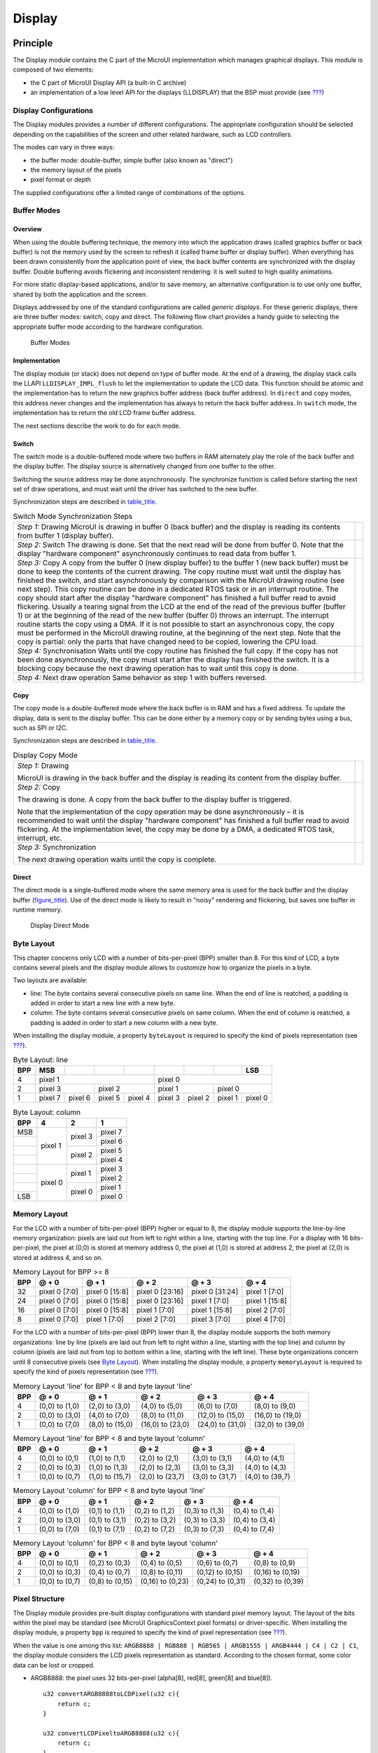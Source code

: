 .. _section_display:

=======
Display
=======


Principle
=========

The Display module contains the C part of the MicroUI implementation
which manages graphical displays. This module is composed of two
elements:

-  the C part of MicroUI Display API (a built-in C archive)

-  an implementation of a low level API for the displays (LLDISPLAY)
   that the BSP must provide (see `??? <#LLDISPLAY-API-SECTION>`__)


.. _section_display_modes:

Display Configurations
----------------------

The Display modules provides a number of different configurations. The
appropriate configuration should be selected depending on the
capabilities of the screen and other related hardware, such as LCD
controllers.

The modes can vary in three ways:

-  the buffer mode: double-buffer, simple buffer (also known as
   "direct")

-  the memory layout of the pixels

-  pixel format or depth

The supplied configurations offer a limited range of combinations of the
options.

Buffer Modes
------------

Overview
~~~~~~~~

When using the double buffering technique, the memory into which the
application draws (called graphics buffer or back buffer) is not the
memory used by the screen to refresh it (called frame buffer or display
buffer). When everything has been drawn consistently from the
application point of view, the back buffer contents are synchronized
with the display buffer. Double buffering avoids flickering and
inconsistent rendering: it is well suited to high quality animations.

For more static display-based applications, and/or to save memory, an
alternative configuration is to use only one buffer, shared by both the
application and the screen.

Displays addressed by one of the standard configurations are called
*generic displays*. For these generic displays, there are three buffer
modes: switch, copy and direct. The following flow chart provides a
handy guide to selecting the appropriate buffer mode according to the
hardware configuration.

.. figure:: images/display_modes_nocustom.svg
   :alt: Buffer Modes
   :width: 70.0%

   Buffer Modes

Implementation
~~~~~~~~~~~~~~

The display module (or stack) does not depend on type of buffer mode. At
the end of a drawing, the display stack calls the LLAPI
``LLDISPLAY_IMPL_flush`` to let the implementation to update the LCD
data. This function should be atomic and the implementation has to
return the new graphics buffer address (back buffer address). In
``direct`` and ``copy`` modes, this address never changes and the
implementation has always to return the back buffer address. In
``switch`` mode, the implementation has to return the old LCD frame
buffer address.

The next sections describe the work to do for each mode.

.. _switchBufferMode:

Switch
~~~~~~

The switch mode is a double-buffered mode where two buffers in RAM
alternately play the role of the back buffer and the display buffer. The
display source is alternatively changed from one buffer to the other.

Switching the source address may be done asynchronously. The synchronize
function is called before starting the next set of draw operations, and
must wait until the driver has switched to the new buffer.

Synchronization steps are described in
`table_title <#switchModeSyncSteps>`__.

.. table:: Switch Mode Synchronization Steps

    +---------------------------------------------------------------------------------------------------------------------------------------------------------------------------------------------------------------------------------------------------------------------------------------------------------------------------------------------------------------------------------------------------------------------------------------------+------------------------------------+
    | *Step 1:* Drawing                                                                                                                                                                                                                                                                                                                                                                                                                           | .. image:: images/switch-step1.svg |
    | MicroUI is drawing in buffer 0 (back buffer) and the display is reading its contents from buffer 1 (display buffer).                                                                                                                                                                                                                                                                                                                        |                                    |
    +---------------------------------------------------------------------------------------------------------------------------------------------------------------------------------------------------------------------------------------------------------------------------------------------------------------------------------------------------------------------------------------------------------------------------------------------+------------------------------------+
    | *Step 2:* Switch                                                                                                                                                                                                                                                                                                                                                                                                                            | .. image:: images/switch-step2.svg |
    | The drawing is done. Set that the next read will be done from buffer 0.                                                                                                                                                                                                                                                                                                                                                                     |                                    |
    | Note that the display "hardware component" asynchronously continues to read data from buffer 1.                                                                                                                                                                                                                                                                                                                                             |                                    |
    +---------------------------------------------------------------------------------------------------------------------------------------------------------------------------------------------------------------------------------------------------------------------------------------------------------------------------------------------------------------------------------------------------------------------------------------------+------------------------------------+
    | *Step 3:* Copy                                                                                                                                                                                                                                                                                                                                                                                                                              |                                    |
    | A copy from the buffer 0 (new display buffer) to the buffer 1 (new back buffer) must be done to keep the contents of the current drawing. The copy routine must wait until the display has finished the switch, and start asynchronously by comparison with the MicroUI drawing routine (see next step).                                                                                                                                    | .. image:: images/switch-step3.svg |
    | This copy routine can be done in a dedicated RTOS task or in an interrupt routine. The copy should start after the display "hardware component" has finished a full buffer  read to avoid flickering. Usually a tearing signal from the LCD at the end of the  read of the previous buffer (buffer 1) or at the beginning of the read of the new  buffer (buffer 0) throws an interrupt. The interrupt routine starts the copy using a DMA. |                                    |
    | If it is not possible to start an asynchronous copy, the copy must be performed in the MicroUI drawing routine, at the beginning of the next step.                                                                                                                                                                                                                                                                                          |                                    |
    | Note that the copy is partial: only the parts that have changed need to be copied, lowering the CPU load.                                                                                                                                                                                                                                                                                                                                   |                                    |
    +---------------------------------------------------------------------------------------------------------------------------------------------------------------------------------------------------------------------------------------------------------------------------------------------------------------------------------------------------------------------------------------------------------------------------------------------+------------------------------------+
    | *Step 4:* Synchronisation                                                                                                                                                                                                                                                                                                                                                                                                                   |                                    |
    | Waits until the copy routine has finished the full copy.                                                                                                                                                                                                                                                                                                                                                                                    |                                    |
    | If the copy has not been done asynchronously, the copy must start after the display has finished the switch. It is a blocking copy because the next drawing operation has to wait until this copy is done.                                                                                                                                                                                                                                  |                                    |
    +---------------------------------------------------------------------------------------------------------------------------------------------------------------------------------------------------------------------------------------------------------------------------------------------------------------------------------------------------------------------------------------------------------------------------------------------+------------------------------------+
    | *Step 4:* Next draw operation                                                                                                                                                                                                                                                                                                                                                                                                               | .. image:: images/switch-step4.svg |
    | Same behavior as step 1 with buffers reversed.                                                                                                                                                                                                                                                                                                                                                                                              |                                    |
    +---------------------------------------------------------------------------------------------------------------------------------------------------------------------------------------------------------------------------------------------------------------------------------------------------------------------------------------------------------------------------------------------------------------------------------------------+------------------------------------+

.. _copyBufferMode:

Copy
~~~~

The copy mode is a double-buffered mode where the back buffer is in RAM
and has a fixed address. To update the display, data is sent to the
display buffer. This can be done either by a memory copy or by sending
bytes using a bus, such as SPI or I2C.

Synchronization steps are described in
`table_title <#copyModeSyncSteps>`__.

.. table:: Display Copy Mode

   +---------------------------+------------------------------------------+
   | *Step 1:* Drawing         | .. image:: images/copy-step1.svg         |
   |                           |                                          |
   | MicroUI is drawing in the |                                          |
   | back buffer and the       |                                          |
   | display is reading its    |                                          |
   | content from the display  |                                          |
   | buffer.                   |                                          |
   +---------------------------+------------------------------------------+
   | *Step 2:* Copy            | .. image:: images/copy-step2.svg         |
   |                           |                                          |
   | The drawing is done. A    |                                          |
   | copy from the back buffer |                                          |
   | to the display buffer is  |                                          |
   | triggered.                |                                          |
   |                           |                                          |
   | Note that the             |                                          |
   | implementation of the     |                                          |
   | copy operation may be     |                                          |
   | done asynchronously – it  |                                          |
   | is recommended to wait    |                                          |
   | until the display         |                                          |
   | "hardware component" has  |                                          |
   | finished a full buffer    |                                          |
   | read to avoid flickering. |                                          |
   | At the implementation     |                                          |
   | level, the copy may be    |                                          |
   | done by a DMA, a          |                                          |
   | dedicated RTOS task,      |                                          |
   | interrupt, etc.           |                                          |
   +---------------------------+------------------------------------------+
   | *Step 3:* Synchronization | .. image:: images/copy-step3.svg         |
   |                           |                                          |
   | The next drawing          |                                          |
   | operation waits until the |                                          |
   | copy is complete.         |                                          |
   +---------------------------+------------------------------------------+

.. _directBufferMode:

Direct
~~~~~~

The direct mode is a single-buffered mode where the same memory area is
used for the back buffer and the display buffer
(`figure_title <#directMode>`__). Use of the direct mode is likely to
result in "noisy" rendering and flickering, but saves one buffer in
runtime memory.

.. figure:: display/images/direct.svg
   :alt: Display Direct Mode
   :width: 30.0%

   Display Direct Mode

.. _section_display_layout_byte:

Byte Layout
-----------

This chapter concerns only LCD with a number of bits-per-pixel (BPP)
smaller than 8. For this kind of LCD, a byte contains several pixels and
the display module allows to customize how to organize the pixels in a
byte.

Two layouts are available:

-  line: The byte contains several consecutive pixels on same line. When
   the end of line is reatched, a padding is added in order to start a
   new line with a new byte.

-  column: The byte contains several consecutive pixels on same column.
   When the end of column is reatched, a padding is added in order to
   start a new column with a new byte.

When installing the display module, a property ``byteLayout`` is
required to specify the kind of pixels representation (see
`??? <#section_display_installation>`__).

.. table:: Byte Layout: line

   +-------+-------+-------+-------+-------+-------+-------+-------+-------+
   | BPP   | MSB   |       |       |       |       |       |       | LSB   |
   +=======+=======+=======+=======+=======+=======+=======+=======+=======+
   | 4     | pixel                         | pixel                         |
   |       | 1                             | 0                             |
   +-------+---------------+---------------+---------------+---------------+
   | 2     | pixel         | pixel         | pixel         | pixel         |
   |       | 3             | 2             | 1             | 0             |
   +-------+-------+-------+-------+-------+-------+-------+-------+-------+
   | 1     | pixel | pixel | pixel | pixel | pixel | pixel | pixel | pixel |
   |       | 7     | 6     | 5     | 4     | 3     | 2     | 1     | 0     |
   +-------+-------+-------+-------+-------+-------+-------+-------+-------+

.. table:: Byte Layout: column

   +---------+-------------------+-------------------+-------------------+
   | BPP     | 4                 | 2                 | 1                 |
   +=========+===================+===================+===================+
   | MSB     | pixel 1           | pixel 3           | pixel 7           |
   +---------+                   |                   +-------------------+
   |         |                   |                   | pixel 6           |
   +---------+                   +-------------------+-------------------+
   |         |                   | pixel 2           | pixel 5           |
   +---------+                   |                   +-------------------+
   |         |                   |                   | pixel 4           |
   +---------+-------------------+-------------------+-------------------+
   |         | pixel 0           | pixel 1           | pixel 3           |
   +---------+                   |                   +-------------------+
   |         |                   |                   | pixel 2           |
   +---------+                   +-------------------+-------------------+
   |         |                   | pixel 0           | pixel 1           |
   +---------+                   |                   +-------------------+
   | LSB     |                   |                   | pixel 0           |
   +---------+-------------------+-------------------+-------------------+

.. _section_display_layout_memory:

Memory Layout
-------------

For the LCD with a number of bits-per-pixel (BPP) higher or equal to 8,
the display module supports the line-by-line memory organization: pixels
are laid out from left to right within a line, starting with the top
line. For a display with 16 bits-per-pixel, the pixel at (0,0) is stored
at memory address 0, the pixel at (1,0) is stored at address 2, the
pixel at (2,0) is stored at address 4, and so on.

.. table:: Memory Layout for BPP >= 8

   +-----+-----------+-----------+-----------+-----------+-----------+
   | BPP | @ + 0     | @ + 1     | @ + 2     | @ + 3     | @ + 4     |
   +=====+===========+===========+===========+===========+===========+
   | 32  | pixel 0   | pixel 0   | pixel 0   | pixel 0   | pixel 1   |
   |     | [7:0]     | [15:8]    | [23:16]   | [31:24]   | [7:0]     |
   +-----+-----------+-----------+-----------+-----------+-----------+
   | 24  | pixel 0   | pixel 0   | pixel 0   | pixel 1   | pixel 1   |
   |     | [7:0]     | [15:8]    | [23:16]   | [7:0]     | [15:8]    |
   +-----+-----------+-----------+-----------+-----------+-----------+
   | 16  | pixel 0   | pixel 0   | pixel 1   | pixel 1   | pixel 2   |
   |     | [7:0]     | [15:8]    | [7:0]     | [15:8]    | [7:0]     |
   +-----+-----------+-----------+-----------+-----------+-----------+
   | 8   | pixel 0   | pixel 1   | pixel 2   | pixel 3   | pixel 4   |
   |     | [7:0]     | [7:0]     | [7:0]     | [7:0]     | [7:0]     |
   +-----+-----------+-----------+-----------+-----------+-----------+

For the LCD with a number of bits-per-pixel (BPP) lower than 8, the
display module supports the both memory organizations: line by line
(pixels are laid out from left to right within a line, starting with the
top line) and column by column (pixels are laid out from top to bottom
within a line, starting with the left line). These byte organizations
concern until 8 consecutive pixels (see `Byte
Layout <#section_display_layout_byte>`__). When installing the display
module, a property ``memoryLayout`` is required to specify the kind of
pixels representation (see `??? <#section_display_installation>`__).

.. table:: Memory Layout 'line' for BPP < 8 and byte layout 'line'

   +-----+-----------+-----------+-----------+-----------+-----------+
   | BPP | @ + 0     | @ + 1     | @ + 2     | @ + 3     | @ + 4     |
   +=====+===========+===========+===========+===========+===========+
   | 4   | (0,0) to  | (2,0) to  | (4,0) to  | (6,0) to  | (8,0) to  |
   |     | (1,0)     | (3,0)     | (5,0)     | (7,0)     | (9,0)     |
   +-----+-----------+-----------+-----------+-----------+-----------+
   | 2   | (0,0) to  | (4,0) to  | (8,0) to  | (12,0) to | (16,0) to |
   |     | (3,0)     | (7,0)     | (11,0)    | (15,0)    | (19,0)    |
   +-----+-----------+-----------+-----------+-----------+-----------+
   | 1   | (0,0) to  | (8,0) to  | (16,0) to | (24,0) to | (32,0) to |
   |     | (7,0)     | (15,0)    | (23,0)    | (31,0)    | (39,0)    |
   +-----+-----------+-----------+-----------+-----------+-----------+

.. table:: Memory Layout 'line' for BPP < 8 and byte layout 'column'

   +-----+-----------+-----------+-----------+-----------+-----------+
   | BPP | @ + 0     | @ + 1     | @ + 2     | @ + 3     | @ + 4     |
   +=====+===========+===========+===========+===========+===========+
   | 4   | (0,0) to  | (1,0) to  | (2,0) to  | (3,0) to  | (4,0) to  |
   |     | (0,1)     | (1,1)     | (2,1)     | (3,1)     | (4,1)     |
   +-----+-----------+-----------+-----------+-----------+-----------+
   | 2   | (0,0) to  | (1,0) to  | (2,0) to  | (3,0) to  | (4,0) to  |
   |     | (0,3)     | (1,3)     | (2,3)     | (3,3)     | (4,3)     |
   +-----+-----------+-----------+-----------+-----------+-----------+
   | 1   | (0,0) to  | (1,0) to  | (2,0) to  | (3,0) to  | (4,0) to  |
   |     | (0,7)     | (15,7)    | (23,7)    | (31,7)    | (39,7)    |
   +-----+-----------+-----------+-----------+-----------+-----------+

.. table:: Memory Layout 'column' for BPP < 8 and byte layout 'line'

   +-----+-----------+-----------+-----------+-----------+-----------+
   | BPP | @ + 0     | @ + 1     | @ + 2     | @ + 3     | @ + 4     |
   +=====+===========+===========+===========+===========+===========+
   | 4   | (0,0) to  | (0,1) to  | (0,2) to  | (0,3) to  | (0,4) to  |
   |     | (1,0)     | (1,1)     | (1,2)     | (1,3)     | (1,4)     |
   +-----+-----------+-----------+-----------+-----------+-----------+
   | 2   | (0,0) to  | (0,1) to  | (0,2) to  | (0,3) to  | (0,4) to  |
   |     | (3,0)     | (3,1)     | (3,2)     | (3,3)     | (3,4)     |
   +-----+-----------+-----------+-----------+-----------+-----------+
   | 1   | (0,0) to  | (0,1) to  | (0,2) to  | (0,3) to  | (0,4) to  |
   |     | (7,0)     | (7,1)     | (7,2)     | (7,3)     | (7,4)     |
   +-----+-----------+-----------+-----------+-----------+-----------+

.. table:: Memory Layout 'column' for BPP < 8 and byte layout 'column'

   +-----+-----------+-----------+-----------+-----------+-----------+
   | BPP | @ + 0     | @ + 1     | @ + 2     | @ + 3     | @ + 4     |
   +=====+===========+===========+===========+===========+===========+
   | 4   | (0,0) to  | (0,2) to  | (0,4) to  | (0,6) to  | (0,8) to  |
   |     | (0,1)     | (0,3)     | (0,5)     | (0,7)     | (0,9)     |
   +-----+-----------+-----------+-----------+-----------+-----------+
   | 2   | (0,0) to  | (0,4) to  | (0,8) to  | (0,12) to | (0,16) to |
   |     | (0,3)     | (0,7)     | (0,11)    | (0,15)    | (0,19)    |
   +-----+-----------+-----------+-----------+-----------+-----------+
   | 1   | (0,0) to  | (0,8) to  | (0,16) to | (0,24) to | (0,32) to |
   |     | (0,7)     | (0,15)    | (0,23)    | (0,31)    | (0,39)    |
   +-----+-----------+-----------+-----------+-----------+-----------+

.. _display_pixel_structure:

Pixel Structure
---------------

The Display module provides pre-built display configurations with
standard pixel memory layout. The layout of the bits within the pixel
may be standard (see MicroUI GraphicsContext pixel formats) or
driver-specific. When installing the display module, a property ``bpp``
is required to specify the kind of pixel representation (see
`??? <#section_display_installation>`__).

When the value is one among this list:
``ARGB8888 | RGB888 | RGB565 | ARGB1555 | ARGB4444 | C4 | C2 | C1``, the
display module considers the LCD pixels representation as standard.
According to the chosen format, some color data can be lost or cropped.

-  ARGB8888: the pixel uses 32 bits-per-pixel (alpha[8], red[8],
   green[8] and blue[8]).

   ::

      u32 convertARGB8888toLCDPixel(u32 c){
          return c;
      }

      u32 convertLCDPixeltoARGB8888(u32 c){
          return c;
      }

-  RGB888: the pixel uses 24 bits-per-pixel (alpha[0], red[8], green[8]
   and blue[8]).

   ::

      u32 convertARGB8888toLCDPixel(u32 c){
          return c & 0xffffff;
      }

      u32 convertLCDPixeltoARGB8888(u32 c){
          return 0
                  | 0xff000000
                  | c
                  ;
      }

-  RGB565: the pixel uses 16 bits-per-pixel (alpha[0], red[5], green[6]
   and blue[5]).

   ::

      u32 convertARGB8888toLCDPixel(u32 c){
          return 0
                  | ((c & 0xf80000) >> 8)
                  | ((c & 0x00fc00) >> 5)
                  | ((c & 0x0000f8) >> 3)
                  ;
      }

      u32 convertLCDPixeltoARGB8888(u32 c){
          return 0
                  | 0xff000000
                  | ((c & 0xf800) << 8)
                  | ((c & 0x07e0) << 5)
                  | ((c & 0x001f) << 3)
                  ;
      }

-  ARGB1555: the pixel uses 16 bits-per-pixel (alpha[1], red[5],
   green[5] and blue[5]).

   ::

      u32 convertARGB8888toLCDPixel(u32 c){
          return 0
                  | (((c & 0xff000000) == 0xff000000) ? 0x8000 : 0)
                  | ((c & 0xf80000) >> 9)
                  | ((c & 0x00f800) >> 6)
                  | ((c & 0x0000f8) >> 3)
                  ;
      }

      u32 convertLCDPixeltoARGB8888(u32 c){
          return 0
                  | ((c & 0x8000) == 0x8000 ? 0xff000000 : 0x00000000)
                  | ((c & 0x7c00) << 9)
                  | ((c & 0x03e0) << 6)
                  | ((c & 0x001f) << 3)
                  ;
      }

-  ARGB4444: the pixel uses 16 bits-per-pixel (alpha[4], red[4],
   green[4] and blue[4]).

   ::

      u32 convertARGB8888toLCDPixel(u32 c){
          return 0
                  | ((c & 0xf0000000) >> 16)
                  | ((c & 0x00f00000) >> 12)
                  | ((c & 0x0000f000) >> 8)
                  | ((c & 0x000000f0) >> 4)
                  ;
      }

      u32 convertLCDPixeltoARGB8888(u32 c){
          return 0
                  | ((c & 0xf000) << 16)
                  | ((c & 0xf000) << 12)
                  | ((c & 0x0f00) << 12)
                  | ((c & 0x0f00) << 8)
                  | ((c & 0x00f0) << 8)
                  | ((c & 0x00f0) << 4)
                  | ((c & 0x000f) << 4)
                  | ((c & 0x000f) << 0)
                  ;
      }

-  C4: the pixel uses 4 bits-per-pixel (grayscale[4]).

   ::

      u32 convertARGB8888toLCDPixel(u32 c){
          return (toGrayscale(c) & 0xff) / 0x11;
      }

      u32 convertLCDPixeltoARGB8888(u32 c){
          return 0xff000000 | (c * 0x111111);
      }

-  C2: the pixel uses 2 bits-per-pixel (grayscale[2]).

   ::

      u32 convertARGB8888toLCDPixel(u32 c){
          return (toGrayscale(c) & 0xff) / 0x55;
      }

      u32 convertLCDPixeltoARGB8888(u32 c){
          return 0xff000000 | (c * 0x555555);
      }

-  C1: the pixel uses 1 bit-per-pixel (grayscale[1]).

   ::

      u32 convertARGB8888toLCDPixel(u32 c){
          return (toGrayscale(c) & 0xff) / 0xff;
      }

      u32 convertLCDPixeltoARGB8888(u32 c){
          return 0xff000000 | (c * 0xffffff);
      }

When the value is one among this list: ``1 | 2 | 4 | 8 | 16 | 24 | 32``,
the display module considers the LCD pixel representation as generic but
not standard. In this case, the driver must implement functions that
convert MicroUI's standard 32 bits ARGB colors to LCD color
representation (see `??? <#LLDISPLAY-API-SECTION>`__). This mode is
often used when the pixel representation is not ``ARGB`` or ``RGB`` but
``BGRA`` or ``BGR`` instead. This mode can also be used when the number
of bits for a color component (alpha, red, green or blue) is not
standard or when the value does not represent a color but an index in an
LUT.


Antialiasing
============

Fonts
-----

The antialiasing mode for the fonts concerns only the fonts with more
than 1 bit per pixel (see `??? <#section_fontgen>`__).

Background Color
----------------

For each pixel to draw, the antialiasing process blends the foreground
color with a background color. This background color is static or
dynamic:

-  static: The background color is fixed by the MicroEJ application
   (``GraphicsContext.setBackgroundColor()``).

-  dynamic: The background color is the original color of the
   destination pixel (a "read pixel" operation is performed for each
   pixel).

Note that the dynamic mode is slower than the static mode.


.. _display_lut:

LUT
===

The display module allows to target LCD which uses a pixel indirection
table (LUT). This kind of LCD are considered as generic but not standard
(see `??? <#display_pixel_structure>`__). By consequence, the driver
must implement functions that convert MicroUI's standard 32 bits ARGB
colors (see `??? <#LLDISPLAY-API-SECTION>`__) to LCD color
representation. For each application ARGB8888 color, the display driver
has to find the corresponding color in the table. The display module
will store the index of the color in the table instead of using the
color itself.

When an application color is not available in the display driver table
(LUT), the display driver can try to find the nearest color or return a
default color. First solution is often quite difficult to write and can
cost a lot of time at runtime. That's why the second solution is
preferred. However, a consequence is that the application has only to
use a range of colors provided by the display driver.

MicroUI and the display module uses blending when drawing some texts or
anti-aliased shapes. For each pixel to draw, the display stack blends
the current application foreground color with the targeted pixel current
color or with the current application background color (when enabled).
This blending *creates* some intermediate colors which are managed by
the display driver. Most of time the default color will be returned and
so the rendering will be wrong. To prevent this use case, the display
module offers a specific LLAPI
``LLDISPLAY_EXTRA_IMPL_prepareBlendingOfIndexedColors(void* foreground, void* background)``.
This API is only used when a blending is required and when the
background color is enabled. Display module calls the API just before
the blending and gives as parameter the pointers on the both ARGB
colors. The display driver should replace the ARGB colors by the LUT
indexes. Then the display module will only use the indexes between the
both indexes. For instance, when the returned indexes are ``20`` and
``27``, the display stack will use the indexes ``20`` to ``27``, where
all indexes between ``20`` and ``27`` target some intermediate colors
between the both original ARGB colors.

This solution requires several conditions:

-  Background color is enabled and it is an available color in the LUT.

-  Application can only use foreground colors provided by the LUT. The
   platform designer should give to the application developer the
   available list of colors the LUT manages.

-  The LUT must provide a set blending ranges the application can use.
   Each range can have its own size (different number of colors between
   two colors). Each range is independent. For instance if the
   foreground color ``RED`` (``0xFFFF0000``) can be blended with two
   background colors ``WHITE`` (``0xFFFFFFFF``) and ``BLACK``
   (``0xFF000000``), two ranges must be provided. The both ranges have
   to contain the same index for the color ``RED``.

-  Application can only use blending ranges provided by the LUT.
   Otherwise the display driver is not able to find the range and the
   default color will be used to perform the blending.

-  Rendering of dynamic images (images decoded at runtime) may be wrong
   because the ARGB colors may be out of LUT range.


.. _display_hard_accelerator:

Hardware Accelerator
====================

Overview
--------

The display module allows to use an hardware accelerator to perform some
drawings: fill a rectangle, draw an image, rotate an image etc. Some
optional functions are available in ``LLDISPLAY_EXTRA.h`` file (see
`??? <#LLDISPLAY-EXTRA-API-SECTION>`__). These functions are not
automatically call by the display module. The display module must be
configured during the MicroEJ platform construction specifying which
hardware accelerator to use. It uses the property
``hardwareAccelerator`` in ``display/display.properties`` file to select
a hardware accelerator (see `??? <#section_display_installation>`__).

The following table lists the available hardware accelerators supported
by MicroEJ, their full names, short names (used in the next tables) and
the ``hardwareAccelerator`` property value (see
`??? <#section_display_installation>`__).

.. table:: Hardware Accelerators

   +------------------------------------------+-------------+-------------+
   |                                          | Short name  | Property    |
   +==========================================+=============+=============+
   | Renesas Graphics Library RGA  [1]_       | RGA         | rga         |
   +------------------------------------------+-------------+-------------+
   | Renesas TES Dave/2d                      | Dave2D      | dave2d      |
   +------------------------------------------+-------------+-------------+
   | STMicroelectronics Chrom-ART Graphics    | DMA2D       | dma2d       |
   | Accelerator                              |             |             |
   +------------------------------------------+-------------+-------------+
   | Custom Hardware Accelerator              | Custom      | custom      |
   |                                          |             |  [2]_       |
   +------------------------------------------+-------------+-------------+

.. note::

   It is possible to target an hardware accelerator which is not
   supported by MicroEJ yet. Set the property ``hardwareAccelerator`` to
   ``custom`` to force display module to call all drawing functions
   which can be accelerated. The LLDISPLAY implementation is able or not
   to implement a function. If not, the software algorithm will be used.

The available list of supported hardware accelerators is MicroEJ
architecture dependent. For instance, the STMicroelectronics Chrom-ART
Graphics Accelerator is only available for the MicroEJ architecture for
Cortex-M4 and Cortex-M7. The Renesas Graphics Library RGA is only
available for the MicroEJ architecture for Cortex-A9. The following
table shows in which MicroEJ architecture an hardware accelerator is
available.

.. table:: Hardware Accelerators according MicroEJ Architectures

    +---------------------+-----+--------+-------+--------+
    |                     | RGA | Dave2D | DMA2D | Custom |
    +=====================+=====+========+=======+========+
    | ARM Cortex-M0+ IAR  |     |        |       | •      |
    +---------------------+-----+--------+-------+--------+
    | ARM Cortex-M4 ARMCC |     |        | •     | •      |
    +---------------------+-----+--------+-------+--------+
    | ARM Cortex-M4 GCC   |     | •      | •     | •      |
    +---------------------+-----+--------+-------+--------+
    | ARM Cortex-M4 IAR   |     |        | •     | •      |
    +---------------------+-----+--------+-------+--------+
    | ARM Cortex-M7 ARMCC |     |        | •     | •      |
    +---------------------+-----+--------+-------+--------+

.. note::

   Some hardware accelerators may not be available in off-the-self
   architectures . However they are available on some specific
   architectures. Please consult the engineering services page on
   MicroEJ website.

All hardware accelerators are not available for each number of
bits-per-pixel configuration. The following table illustrates in which
display stack according ``bpp``, an hardware accelerator can be used.

.. table:: Hardware Accelerators according BPP

   +-----------------------------+---------+---------+---------+---------+
   |                             | RGA     | Dave2D  | DMA2D   | Custom  |
   +=============================+=========+=========+=========+=========+
   | 1 BPP                       |         |         |         |         |
   +-----------------------------+---------+---------+---------+---------+
   | C1                          |         |         |         |         |
   +-----------------------------+---------+---------+---------+---------+
   | 2 BPP                       |         |         |         |         |
   +-----------------------------+---------+---------+---------+---------+
   | C2                          |         |         |         |         |
   +-----------------------------+---------+---------+---------+---------+
   | 4 BPP                       |         |         |         |         |
   +-----------------------------+---------+---------+---------+---------+
   | C4                          |         |         |         |         |
   +-----------------------------+---------+---------+---------+---------+
   | 8 BPP                       |         |         |         |         |
   +-----------------------------+---------+---------+---------+---------+
   | 16 BPP                      |         |         |         | •       |
   +-----------------------------+---------+---------+---------+---------+
   | RGB565                      | •       | •       | •       | •       |
   +-----------------------------+---------+---------+---------+---------+
   | ARGB1555                    | •       | •       | •       | •       |
   +-----------------------------+---------+---------+---------+---------+
   | ARGB4444                    | •       | •       | •       | •       |
   +-----------------------------+---------+---------+---------+---------+
   | 24 BPP                      |         |         |         | •       |
   +-----------------------------+---------+---------+---------+---------+
   | RGB888                      |         |         | •       | •       |
   +-----------------------------+---------+---------+---------+---------+
   | 32 BPP                      |         |         |         | •       |
   +-----------------------------+---------+---------+---------+---------+
   | ARGB8888                    | •       | •       | •       | •       |
   +-----------------------------+---------+---------+---------+---------+

Features and Limits
-------------------

Each hardware accelerator has a list of features (list of drawings the
hardware accelerator can perform) and some constraints. When the display
module is configured to use an hardware accelerator, it takes in
consideration these features and limits. If a drawing is detected by the
display module as a drawing to be hardware accelerated, the LLDISPLAY
implementation *must* configure and use the hardware accelerator to
perform the full drawing (not just a part of drawing).

.. note::

   The *custom* hardware generator does not have any limit by default.
   This is the LLDISPLAY implementation which fixes the limits.

The following table lists the algorithms accelerated by each hardware
accelerator.

.. table:: Hardware Accelerators Algorithms

   +-----------------------------------+-----------+-----------+-----------+
   |                                   | RGA       | Dave2D    | DMA2D     |
   +===================================+===========+===========+===========+
   | Fill a rectangle                  | •         | •         | •         |
   +-----------------------------------+-----------+-----------+-----------+
   | Draw an image                     | •         | •         | •         |
   +-----------------------------------+-----------+-----------+-----------+
   | Scale an image                    | •         |           |           |
   +-----------------------------------+-----------+-----------+-----------+
   | Rotate an image                   | •         |           |           |
   +-----------------------------------+-----------+-----------+-----------+

Images
------

The available list of supported image formats is not the same for all
hardware accelerators. Furthermore some hardware accelerators require a
custom header before the RAW pixel data, require a padding between each
line etc.. MicroEJ manages these contraints for supported hardware
accelerators. For *custom* hardware accelerator, no image header can be
added and no padding can be set.

The following table illustratres the RAW image formats supported by each
hardware accelerator.

.. table:: Hardware Accelerators RAW Image Formats

   +-----------------------------------+-----------+-----------+-----------+
   |                                   | RGA       | Dave2D    | DMA2D     |
   +===================================+===========+===========+===========+
   | A1                                | •  [3]_   |           |           |
   +-----------------------------------+-----------+-----------+-----------+
   | A2                                |           |           |           |
   +-----------------------------------+-----------+-----------+-----------+
   | A4                                | •  [4]_   |           | •         |
   +-----------------------------------+-----------+-----------+-----------+
   | A8                                | •  [5]_   |           | •         |
   +-----------------------------------+-----------+-----------+-----------+
   | C1                                |           |           |           |
   +-----------------------------------+-----------+-----------+-----------+
   | C2                                |           |           |           |
   +-----------------------------------+-----------+-----------+-----------+
   | C4                                |           |           |           |
   +-----------------------------------+-----------+-----------+-----------+
   | AC11                              |           |           |           |
   +-----------------------------------+-----------+-----------+-----------+
   | AC22                              |           |           |           |
   +-----------------------------------+-----------+-----------+-----------+
   | AC44                              |           |           |           |
   +-----------------------------------+-----------+-----------+-----------+
   | RGB565                            | •         | •         | •         |
   +-----------------------------------+-----------+-----------+-----------+
   | ARGB1555                          | •         | •         | •         |
   +-----------------------------------+-----------+-----------+-----------+
   | ARGB4444                          | •         | •         | •         |
   +-----------------------------------+-----------+-----------+-----------+
   | RGB888                            |           |           | •         |
   +-----------------------------------+-----------+-----------+-----------+
   | ARGB8888                          | •         | •         | •         |
   +-----------------------------------+-----------+-----------+-----------+

The RAW image given as parameter (in input and/or in output) respects
the hardware accelerator specification. For instance a RAW image with
4BPP must be often aligned on 8 bits, even if its size is odd. The RAW
image size given as parameter is the *software* size. That means it is
the size of the original image.

Example for a A4 image with required alignment on 8 bits:

-  Original image width in pixels (== width in MicroEJ application): 47

-  Hardware image width in pixels (== line width in pixels in RAW image
   data): 48

-  Width in pixels available in ``LLDISPLAY``
   (``((LLDISPLAY_SImage*)src)->width``): 48

-  Hardware width in bytes (== line width in bytes in RAW image data):
   48 / 2 = 24

The hardware size may be higher than the software size (like in the
example). However the number of pixels to draw
(``((LLDISPLAY_SDrawImage*)drawing)->src_width``) is *always* smaller or
equal to the software area size. That means the display module never
asks to draw the pixels which are outside the software area. The
hardware size is only useful to be compatible with the hardware
accelerator restrictions about memory alignment.


.. _section_display_implementation:

Implementations
===============

The implementation of the MicroUI ``Display`` API targets a generic
display (see `??? <#section_display_modes>`__): Switch, Copy and Direct.
It provides some low level API. The BSP has to implement these LLAPI,
making the link between the MicroUI C library ``display`` and the BSP
display driver. The LLAPI to implement are listed in the header file
``LLDISPLAY_impl.h``.

When there is no display on the board, a *stub* implementation of C
library is available. This C library must be linked by the third-party C
IDE when MicroUI module is installed in the MicroEJ platform.


Dependencies
============

-  MicroUI module (see `??? <#section_microui>`__)

-  ``LLDISPLAY_impl.h`` implementation if standard or custom
   implementation is chosen (see
   `??? <#section_display_implementation>`__ and
   `??? <#LLDISPLAY-API-SECTION>`__).


.. _section_display_installation:

Installation
============

Display is a sub-part of the MicroUI library. When the MicroUI module is
installed, the Display module must be installed in order to be able to
connect the physical display with the MicroEJ Platform. If not
installed, the *stub* module will be used.

In the platform configuration file, check ``UI`` > ``Display`` to
install the Display module. When checked, the properties file
``display`` > ``display.properties`` is required during platform creation to
configure the module. This configuration step is used to choose the kind
of implementation (see `??? <#section_display_implementation>`__).

The properties file must / can contain the following properties:

-  ``bpp`` [mandatory]: Defines the number of bits per pixels the
   display device is using to render a pixel. Expected value is one
   among these both list:

   Standard formats:

   -  ``ARGB8888``: Alpha 8 bits; Red 8 bits; Green 8 bits; Blue 8 bits

   -  ``RGB888``: Alpha 0 bit; Red 8 bits; Green 8 bits; Blue 8 bits
      (fully opaque)

   -  ``RGB565``: Alpha 0 bit; Red 5 bits; Green 6 bits; Blue 5 bits
      (fully opaque)

   -  ``ARGB1555``: Alpha 1 bit; Red 5 bits; Green 5 bits; Blue 5 bits
      (fully opaque or fully transparent)

   -  ``ARGB4444``: Alpha 4 bits; Red 4 bits; Green 4 bits; Blue 4 bits

   -  ``C4``: 4 bits to encode linear grayscale colors between
      0xff000000 and 0xffffffff (fully opaque)

   -  ``C2``: 2 bits to encode linear grayscale colors between
      0xff000000 and 0xffffffff (fully opaque)

   -  ``C1``: 1 bit to encode grayscale colors 0xff000000 and 0xffffffff
      (fully opaque)

   Custom formats:

   -  ``32``: until 32 bits to encode Alpha, Red, Green and/or Blue

   -  ``24``: until 24 bits to encode Alpha, Red, Green and/or Blue

   -  ``16``: until 16 bits to encode Alpha, Red, Green and/or Blue

   -  ``8``: until 8 bits to encode Alpha, Red, Green and/or Blue

   -  ``4``: until 4 bits to encode Alpha, Red, Green and/or Blue

   -  ``2``: until 2 bits to encode Alpha, Red, Green and/or Blue

   -  ``1``: 1 bit to encode Alpha, Red, Green or Blue

   All others values are forbidden (throw a generation error).

-  ``byteLayout`` [optional, default value is "line"]: Defines the
   pixels data order in a byte the display device is using. A byte can
   contain several pixels when the number of bits-per-pixels (see 'bpp'
   property) is lower than 8. Otherwise this property is useless. Two
   modes are available: the next bit(s) on same byte can target the next
   pixel on same line or on same column. In first case, when the end of
   line is reatched, the next byte contains the first pixels of next
   line. In second case, when the end of column is reatched, the next
   byte contains the first pixels of next column. In both cases, a new
   line or a new column restarts with a new byte, even if it remains
   some free bits in previous byte.

   -  ``line``: the next bit(s) on current byte contains the next pixel
      on same line (x increment)

   -  ``column``: the next bit(s) on current byte contains the next
      pixel on same column (y increment)

   .. note::

      -  Default value is 'line'.

      -  All others modes are forbidden (throw a generation error).

      -  When the number of bits-per-pixels (see 'bpp' property) is
         higher or equal than 8, this property is useless and ignored.

-  ``memoryLayout`` [optional, default value is "line"]: Defines the
   pixels data order in memory the display device is using. This option
   concerns only the LCD with a bpp lower than 8 (see 'bpp' property).
   Two modes are available: when the byte memory address is incremented,
   the next targeted group of pixels is the next group on the same line
   or the next group on same column. In first case, when the end of line
   is reached, the next group of pixels is the first group of next line.
   In second case, when the end of column is reached, the next group of
   pixels is the first group of next column.

   -  ``line``: the next memory address targets the next group of pixels
      on same line (x increment)

   -  ``column``: the next memory address targets the next group of
      pixels on same column (y increment)

   .. note::

      -  Default value is 'line'.

      -  All others modes are forbidden (throw a generation error).

      -  When the number of bits-per-pixels (see 'bpp' property) is
         higher or equal than 8, this property is useless and ignored.


Use
===

The MicroUI Display APIs are available in the class
``ej.microui.display.Display``.


.. [1]
   hardware or software implementation

.. [2]
   see next note

.. [3]
   maximum size <= display width

.. [4]
   maximum size <= display width

.. [5]
   maximum size <= display width
